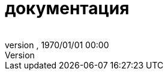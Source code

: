 = документация
:author: 
:revnumber: 
:revdate: 1970/01/01 00:00
ifdef::env-github,env-browser[:outfilesuffix: .adoc]

